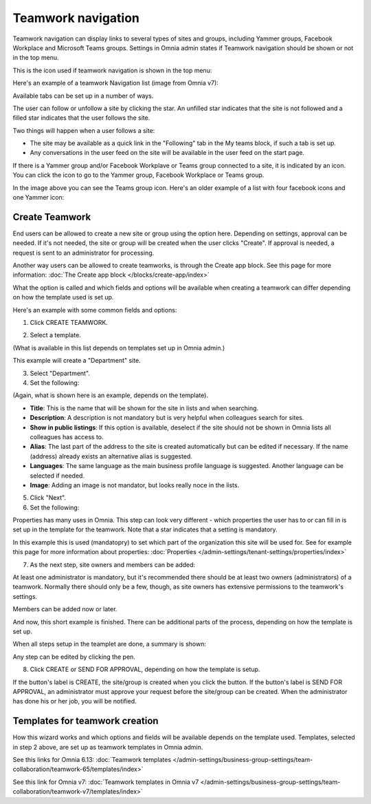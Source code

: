 Teamwork navigation
===========================================

Teamwork navigation can display links to several types of sites and groups, including Yammer groups, Facebook Workplace and Microsoft Teams groups. Settings in Omnia admin states if Teamwork navigation should be shown or not in the top menu.

This is the icon used if teamwork navigation is shown in the top menu:

.. image:: teamwork-navigation-v7.png

Here's an example of a teamwork Navigation list (image from Omnia v7):

.. image:: my-sites-example-v7.png

Available tabs can be set up in a number of ways. 

The user can follow or unfollow a site by clicking the star. An unfilled star indicates that the site is not followed and a filled star indicates that the user follows the site. 

Two things will happen when a user follows a site:

+ The site may be available as a quick link in the "Following" tab in the My teams block, if such a tab is set up.
+ Any conversations in the user feed on the site will be available in the user feed on the start page.

If there is a Yammer group and/or Facebook Workplave or Teams group connected to a site, it is indicated by an icon. You can click the icon to go to the Yammer group, Facebook Workplace or Teams group.

In the image above you can see the Teams group icon. Here's an older example of a list with four facebook icons and one Yammer icon:

.. image:: teamwork-navigation-icons.png

Create Teamwork
*************************
End users can be allowed to create a new site or group using the option here. Depending on settings, approval can be needed. If it's not needed, the site or group will be created when the user clicks "Create". If approval is needed, a request is sent to an administrator for processing.

Another way users can be allowed to create teamworks, is through the Create app block. See this page for more information: :doc:`The Create app block </blocks/create-app/index>`

What the option is called and which fields and options will be available when creating a teamwork can differ depending on how the template used is set up.

Here's an example with some common fields and options:

1. Click CREATE TEAMWORK.

.. image:: click-new-site-V7.png

2. Select a template.

.. image:: select-site-type-v7-frame.png

(What is available in this list depends on templates set up in Omnia admin.)

This example will create a "Department" site.

3. Select "Department".
4. Set the following:

.. image:: create-site-1-v7.png

(Again, what is shown here is an example, depends on the template).

+ **Title**: This is the name that will be shown for the site in lists and when searching.
+ **Description**: A description is not mandatory but is very helpful when colleagues search for sites.
+ **Show in public listings**: If this option is available, deselect if the site should not be shown in Omnia lists all colleagues has access to.
+ **Alias**: The last part of the address to the site is created automatically but can be edited if necessary. If the name (address) already exists an alternative alias is suggested.
+ **Languages**: The same language as the main business profile language is suggested. Another language can be selected if needed.  
+ **Image**: Adding an image is not mandator, but looks really noce in the lists.

5. Click "Next".
6. Set the following:

.. image:: create-site-2-v7.png

Properties has many uses in Omnia. This step can look very different - which properties the user has to or can fill in is set up in the template for the teamwork. Note that a star indicates that a setting is mandatory.

In this example this is used (mandatopry) to set which part of the organization this site will be used for. See for example this page for more information about properties: :doc:`Properties </admin-settings/tenant-settings/properties/index>`

7. As the next step, site owners and members can be added:

.. image:: create-site-2-member-v7.png

At least one administrator is mandatory, but it's recommended there should be at least two owners (administrators) of a teamwork. Normally there should only be a few, though, as site owners has extensive permissions to the teamwork's settings.

Members can be added now or later.

And now, this short example is finished. There can be additional parts of the process, depending on how the template is set up.

When all steps setup in the teamplet are done, a summary is shown:

.. image:: create-site-summary-v7.png

Any step can be edited by clicking the pen.

8. Click CREATE or SEND FOR APPROVAL, depending on how the template is setup.

If the button's label is CREATE, the site/group is created when you click the button. If the button's label is SEND FOR APPROVAL, an administrator must approve your request before the site/group can be created. When the administrator has done his or her job, you will be notified.

Templates for teamwork creation
**********************************
How this wizard works and which options and fields will be available depends on the template used. Templates, selected in step 2 above, are set up as teamwork templates in Omnia admin.

See this links for Omnia 6.13: :doc:`Teamwork templates </admin-settings/business-group-settings/team-collaboration/teamwork-65/templates/index>`

See this link for Omnia v7: :doc:`Teamwork templates in Omnia v7 </admin-settings/business-group-settings/team-collaboration/teamwork-v7/templates/index>`

